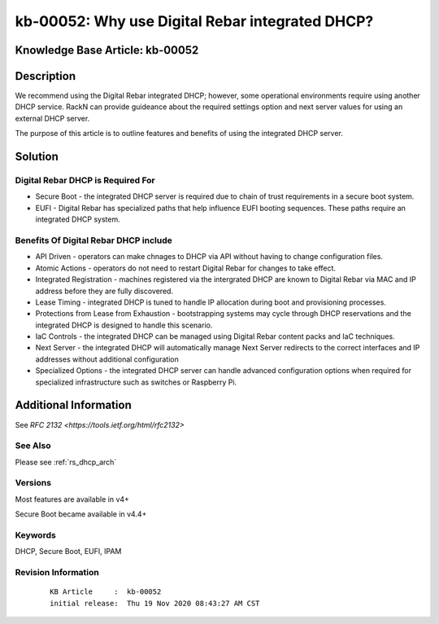 .. Copyright (c) 2020 RackN Inc.
.. Licensed under the Apache License, Version 2.0 (the "License");
.. Digital Rebar Provision documentation under Digital Rebar master license

.. REFERENCE kb-00000 for an example and information on how to use this template.
.. If you make EDITS - ensure you update footer release date information.
.. index::
  pair: Digital Rebar Provision; DHCP Models


.. _Why_use_Digital_Rebar_integrated_DHCP:

kb-00052: Why use Digital Rebar integrated DHCP?
~~~~~~~~~~~~~~~~~~~~~~~~~~~~~~~~~~~~~~~~~~~~~~~~

.. _rs_kb_00052:

Knowledge Base Article: kb-00052
--------------------------------


Description
-----------

We recommend using the Digital Rebar integrated DHCP; however, some operational environments require using another DHCP service.  RackN can provide guideance about
the required settings option and next server values for using an external DHCP server.

The purpose of this article is to outline features and benefits of using the integrated DHCP server.

Solution
--------

Digital Rebar DHCP is Required For
==================================

* Secure Boot - the integrated DHCP server is required due to chain of trust requirements in a secure boot system.
* EUFI - Digital Rebar has specialized paths that help influence EUFI booting sequences.  These paths require an integrated DHCP system.

Benefits Of Digital Rebar DHCP include
======================================

* API Driven - operators can make chnages to DHCP via API without having to change configuration files.
* Atomic Actions - operators do not need to restart Digital Rebar for changes to take effect.
* Integrated Registration - machines registered via the intergrated DHCP are known to Digital Rebar via MAC and IP address before they are fully discovered.
* Lease Timing - integrated DHCP is tuned to handle IP allocation during boot and provisioning processes.
* Protections from Lease from Exhaustion - bootstrapping systems may cycle through DHCP reservations and the integrated DHCP is designed to handle this scenario.
* IaC Controls - the integrated DHCP can be managed using Digital Rebar content packs and IaC techniques.
* Next Server - the integrated DHCP will automatically manage Next Server redirects to the correct interfaces and IP addresses without additional configuration
* Specialized Options - the integrated DHCP server can handle advanced configuration options when required for specialized infrastructure such as switches or Raspberry Pi.


Additional Information
----------------------

See `RFC 2132 <https://tools.ietf.org/html/rfc2132>`

See Also
========

Please see :ref:`rs_dhcp_arch`

Versions
========

Most features are available in v4+

Secure Boot became available in v4.4+

Keywords
========

DHCP, Secure Boot, EUFI, IPAM

Revision Information
====================
  ::

    KB Article     :  kb-00052
    initial release:  Thu 19 Nov 2020 08:43:27 AM CST

